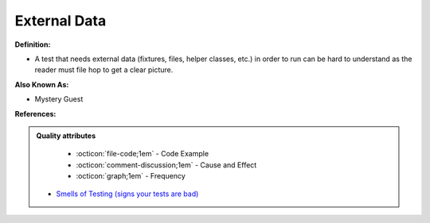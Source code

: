 External Data
^^^^^
**Definition:**

* A test that needs external data (fixtures, files, helper classes, etc.) in order to run can be hard to understand as the reader must file hop to get a clear picture.

**Also Known As:**

* Mystery Guest

**References:**

.. admonition:: Quality attributes

    * :octicon:`file-code;1em` -  Code Example
    * :octicon:`comment-discussion;1em` -  Cause and Effect
    * :octicon:`graph;1em` -  Frequency

 * `Smells of Testing (signs your tests are bad) <https://jakescruggs.blogspot.com/2009/04/smells-of-testing-signs-your-tests-are.html>`_

